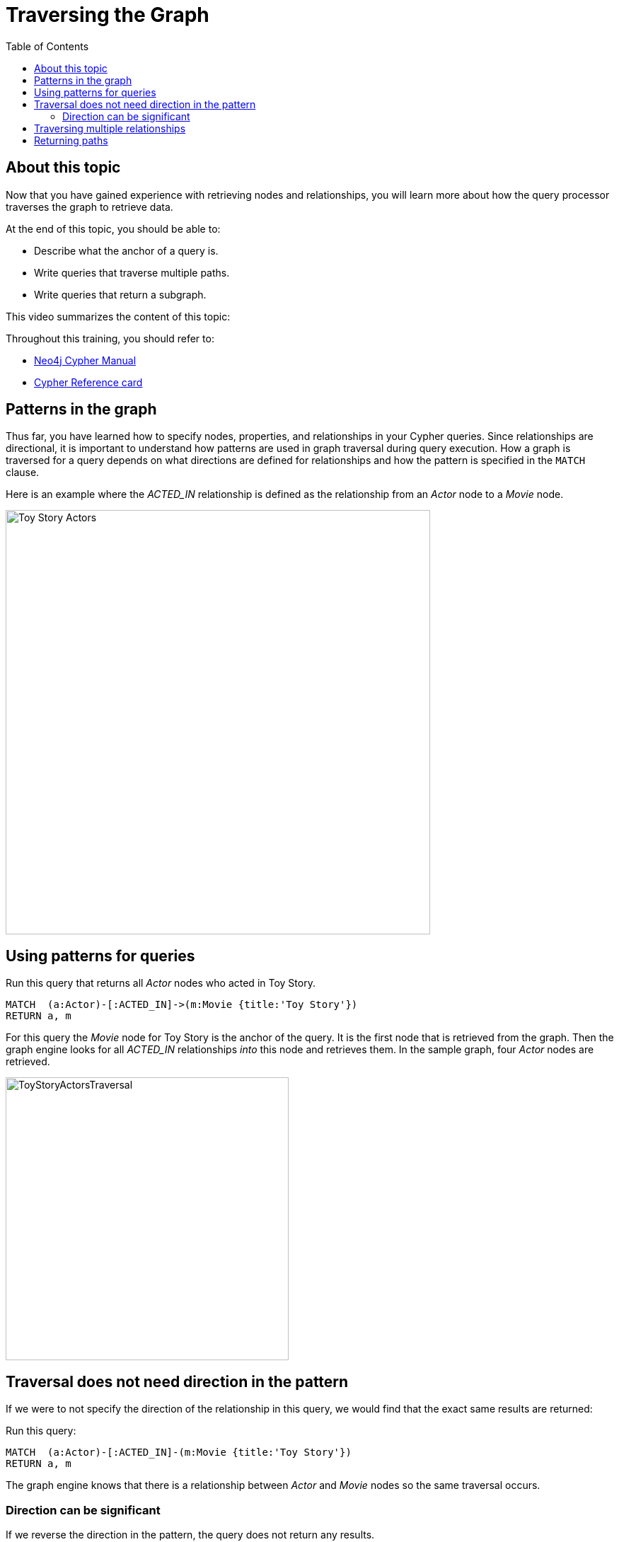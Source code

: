 = Traversing the Graph
:slug: 05-intro-cypher-traversing-the-graph
:doctype: book
:toc: left
:toclevels: 4
:imagesdir: ../images
:page-slug: {slug}
:page-layout: training
:page-quiz:
:page-module-duration-minutes:

== About this topic

Now that you have gained experience with retrieving nodes and relationships, you will learn more about how the query processor traverses the graph to retrieve data.

At the end of this topic, you should be able to:

[square]
* Describe what the anchor of a query is.
* Write queries that traverse multiple paths.
* Write queries that return a subgraph.

This video summarizes the content of this topic:

//video::cMSKmx6Pu7o[youtube,width=560,height=315]

Throughout this training, you should refer to:
[square]
* https://neo4j.com/docs/cypher-manual/current/[Neo4j Cypher Manual^]
* http://neo4j.com/docs/cypher-refcard/current/[Cypher Reference card^]

== Patterns in the graph

Thus far, you have learned how to specify nodes, properties, and relationships in your Cypher queries.
Since relationships are directional, it is important to understand how patterns are used in graph traversal during query execution.
How a graph is traversed for a query depends on what directions are defined for relationships and how the pattern is specified in the `MATCH` clause.


Here is an example where the _ACTED_IN_ relationship is defined as the relationship from an _Actor_ node to a _Movie_ node.

image::ToyStoryActors.svg[Toy Story Actors,width=600,align=center]


== Using patterns for queries

Run this query that returns all _Actor_ nodes who acted in Toy Story.

//T: execute

[source,Cypher]
----
MATCH  (a:Actor)-[:ACTED_IN]->(m:Movie {title:'Toy Story'})
RETURN a, m
----


For this query the _Movie_ node for Toy Story is the anchor of the query.
It is the first node that is retrieved from the graph.
Then the graph engine looks for all  _ACTED_IN_ relationships _into_ this node and retrieves them.
In the sample graph, four _Actor_ nodes are retrieved.


image::ToyStoryActorsTraversal.png[ToyStoryActorsTraversal,width=400,align=center]

== Traversal does not need direction in the pattern

If we were to not specify the direction of the relationship in this query, we would find that the exact same results are returned:

//T: execute

Run this query:

[source,Cypher]
----
MATCH  (a:Actor)-[:ACTED_IN]-(m:Movie {title:'Toy Story'})
RETURN a, m
----

The graph engine knows that there is a relationship between _Actor_ and _Movie_ nodes so the same traversal occurs.

=== Direction can be significant

If we reverse the direction in the pattern, the query does not return any results.
endif::[]

//T: execute

Run this query:

[source,Cypher]
----
MATCH  (a:Actor)<-[:ACTED_IN]-(m:Movie {title:'Toy Story'})
RETURN a,m
----

This pattern is not represented in the graph which is why no nodes are returned.
The anchor node is retrieved, but no nodes are found in the graph with the specified relationship to _Actor_ nodes.
So this pattern yields no nodes returned.

[NOTE]
A best practice is to specify direction in your `MATCH` statements. This will optimize queries, especially for larger graphs.

== Traversing multiple relationships

Since we have a graph, we can traverse through nodes to obtain relationships further into the traversal.

For example, we can write a Cypher query to return all movies that the actors in the Toy Story movie acted in.

//T: execute

Run this query:

[source,Cypher]
----
MATCH (m2)<-[:ACTED_IN]-(a:Actor)-[:ACTED_IN]->(m:Movie {title:"Toy Story"})
RETURN m, a, m2
----

For this query the _Movie_ node for Toy Story is the anchor.
The graph engine then looks for all _Actor_ nodes with the _ACTED_IN_ relationship to this _Movie_ node.
Then it looks for all _Movie_ nodes related to the _Actor_ nodes found. For example, it finds all movies that Don Rickles acted in.

image::MoviesOfToyStoryActorsTraversal.png[MoviesOfToyStoryActorsTraversal,width=300,align=center]

As you gain more experience with Cypher, you will see how patterns in your queries enable you to focus on the relationships in the graph.


Write a query that returns unique Genre names of all Movies that Tom Hanks acted in.

//Q4: Most effort (write Cypher)
//answer
//MATCH (:Actor {name: 'Tom Hanks'})-[:ACTED_IN]->(:Movie)-[:IN_GENRE]->(g:Genre)
//RETURN DISTINCT g.name

== Returning paths

In the visualization of the results returned, if you return nodes and they have relationships, the relationships will be shown in the visualization because by default, Neo4j Browser connects nodes.

Your queries can also return subgraphs which are the traversal paths encountered in the `MATCH` clause.

Here is how you can return a subgraph.
If you were to uncheck the setting in Neo4j Browser to not connect nodes in the visualization, you would find that this query returns what you have seen before.


//T: execute

Uncheck the setting to connect nodes and then run this query:

[source,Cypher]
----
MATCH  path = ((m2)<-[:ACTED_IN]-(a:Actor)-[:ACTED_IN]->(m:Movie {title:"Toy Story"}))
RETURN path
----

